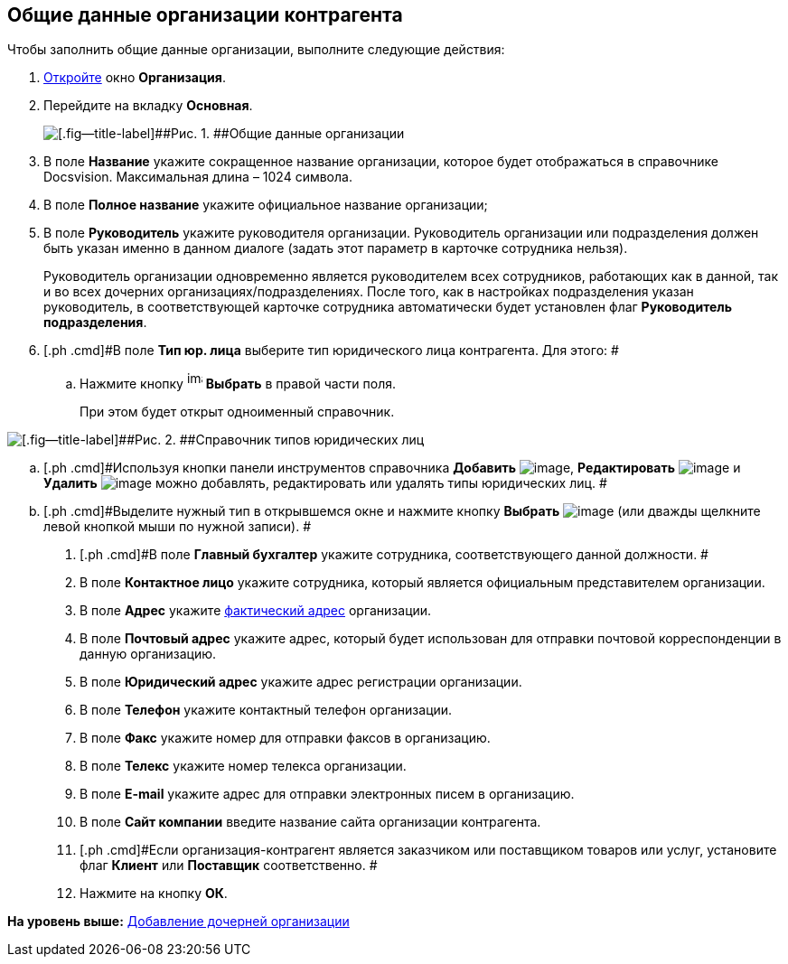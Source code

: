 [[ariaid-title1]]
== Общие данные организации контрагента

Чтобы заполнить общие данные организации, выполните следующие действия:

. [.ph .cmd]#xref:part_Organization_add.adoc[Откройте] окно [.keyword .wintitle]*Организация*.#
. [.ph .cmd]#Перейдите на вкладку [.keyword]*Основная*.#
+
image::images/part_Organization_main_general_data.png[[.fig--title-label]##Рис. 1. ##Общие данные организации]
. [.ph .cmd]#В поле *Название* укажите сокращенное название организации, которое будет отображаться в справочнике Docsvision. Максимальная длина – 1024 символа.#
. [.ph .cmd]#В поле *Полное название* укажите официальное название организации;#
. [.ph .cmd]#В поле *Руководитель* укажите руководителя организации. Руководитель организации или подразделения должен быть указан именно в данном диалоге (задать этот параметр в карточке сотрудника нельзя).#
+
Руководитель организации одновременно является руководителем всех сотрудников, работающих как в данной, так и во всех дочерних организациях/подразделениях. После того, как в настройках подразделения указан руководитель, в соответствующей карточке сотрудника автоматически будет установлен флаг [.ph .uicontrol]*Руководитель подразделения*.
. [.ph .cmd]#В поле [.keyword]*Тип юр. лица* выберите тип юридического лица контрагента. Для этого: #
[loweralpha]
.. [.ph .cmd]#Нажмите кнопку image:images/Buttons/part_treedots.png[image,width=17,height=20] *Выбрать* в правой части поля.#
+
При этом будет открыт одноименный справочник.

image::images/part_Legal_entity_types.png[[.fig--title-label]##Рис. 2. ##Справочник типов юридических лиц]
.. [.ph .cmd]#Используя кнопки панели инструментов справочника *Добавить* image:images/Buttons/part_Add_green_plus.png[image], *Редактировать* image:images/Buttons/part_Change_green_pencil.png[image] и *Удалить* image:images/Buttons/part_Delete_red_x.png[image] можно добавлять, редактировать или удалять типы юридических лиц. #
.. [.ph .cmd]#Выделите нужный тип в открывшемся окне и нажмите кнопку *Выбрать* image:images/Buttons/part_Check.png[image] (или дважды щелкните левой кнопкой мыши по нужной записи). #
. [.ph .cmd]#В поле [.keyword]*Главный бухгалтер* укажите сотрудника, соответствующего данной должности. #
. [.ph .cmd]#В поле *Контактное лицо* укажите сотрудника, который является официальным представителем организации.#
. [.ph .cmd]#В поле *Адрес* укажите xref:staff_Address.adoc[фактический адрес] организации.#
. [.ph .cmd]#В поле *Почтовый адрес* укажите адрес, который будет использован для отправки почтовой корреспонденции в данную организацию.#
. [.ph .cmd]#В поле *Юридический адрес* укажите адрес регистрации организации.#
. [.ph .cmd]#В поле *Телефон* укажите контактный телефон организации.#
. [.ph .cmd]#В поле *Факс* укажите номер для отправки факсов в организацию.#
. [.ph .cmd]#В поле *Телекс* укажите номер телекса организации.#
. [.ph .cmd]#В поле *E-mail* укажите адрес для отправки электронных писем в организацию.#
. [.ph .cmd]#В поле [.keyword]*Сайт компании* введите название сайта организации контрагента.#
. [.ph .cmd]#Если организация-контрагент является заказчиком или поставщиком товаров или услуг, установите флаг [.ph .uicontrol]*Клиент* или [.ph .uicontrol]*Поставщик* соответственно. #
. [.ph .cmd]#Нажмите на кнопку [.ph .uicontrol]*ОК*.#

*На уровень выше:* xref:../pages/part_Organization_add.adoc[Добавление дочерней организации]
